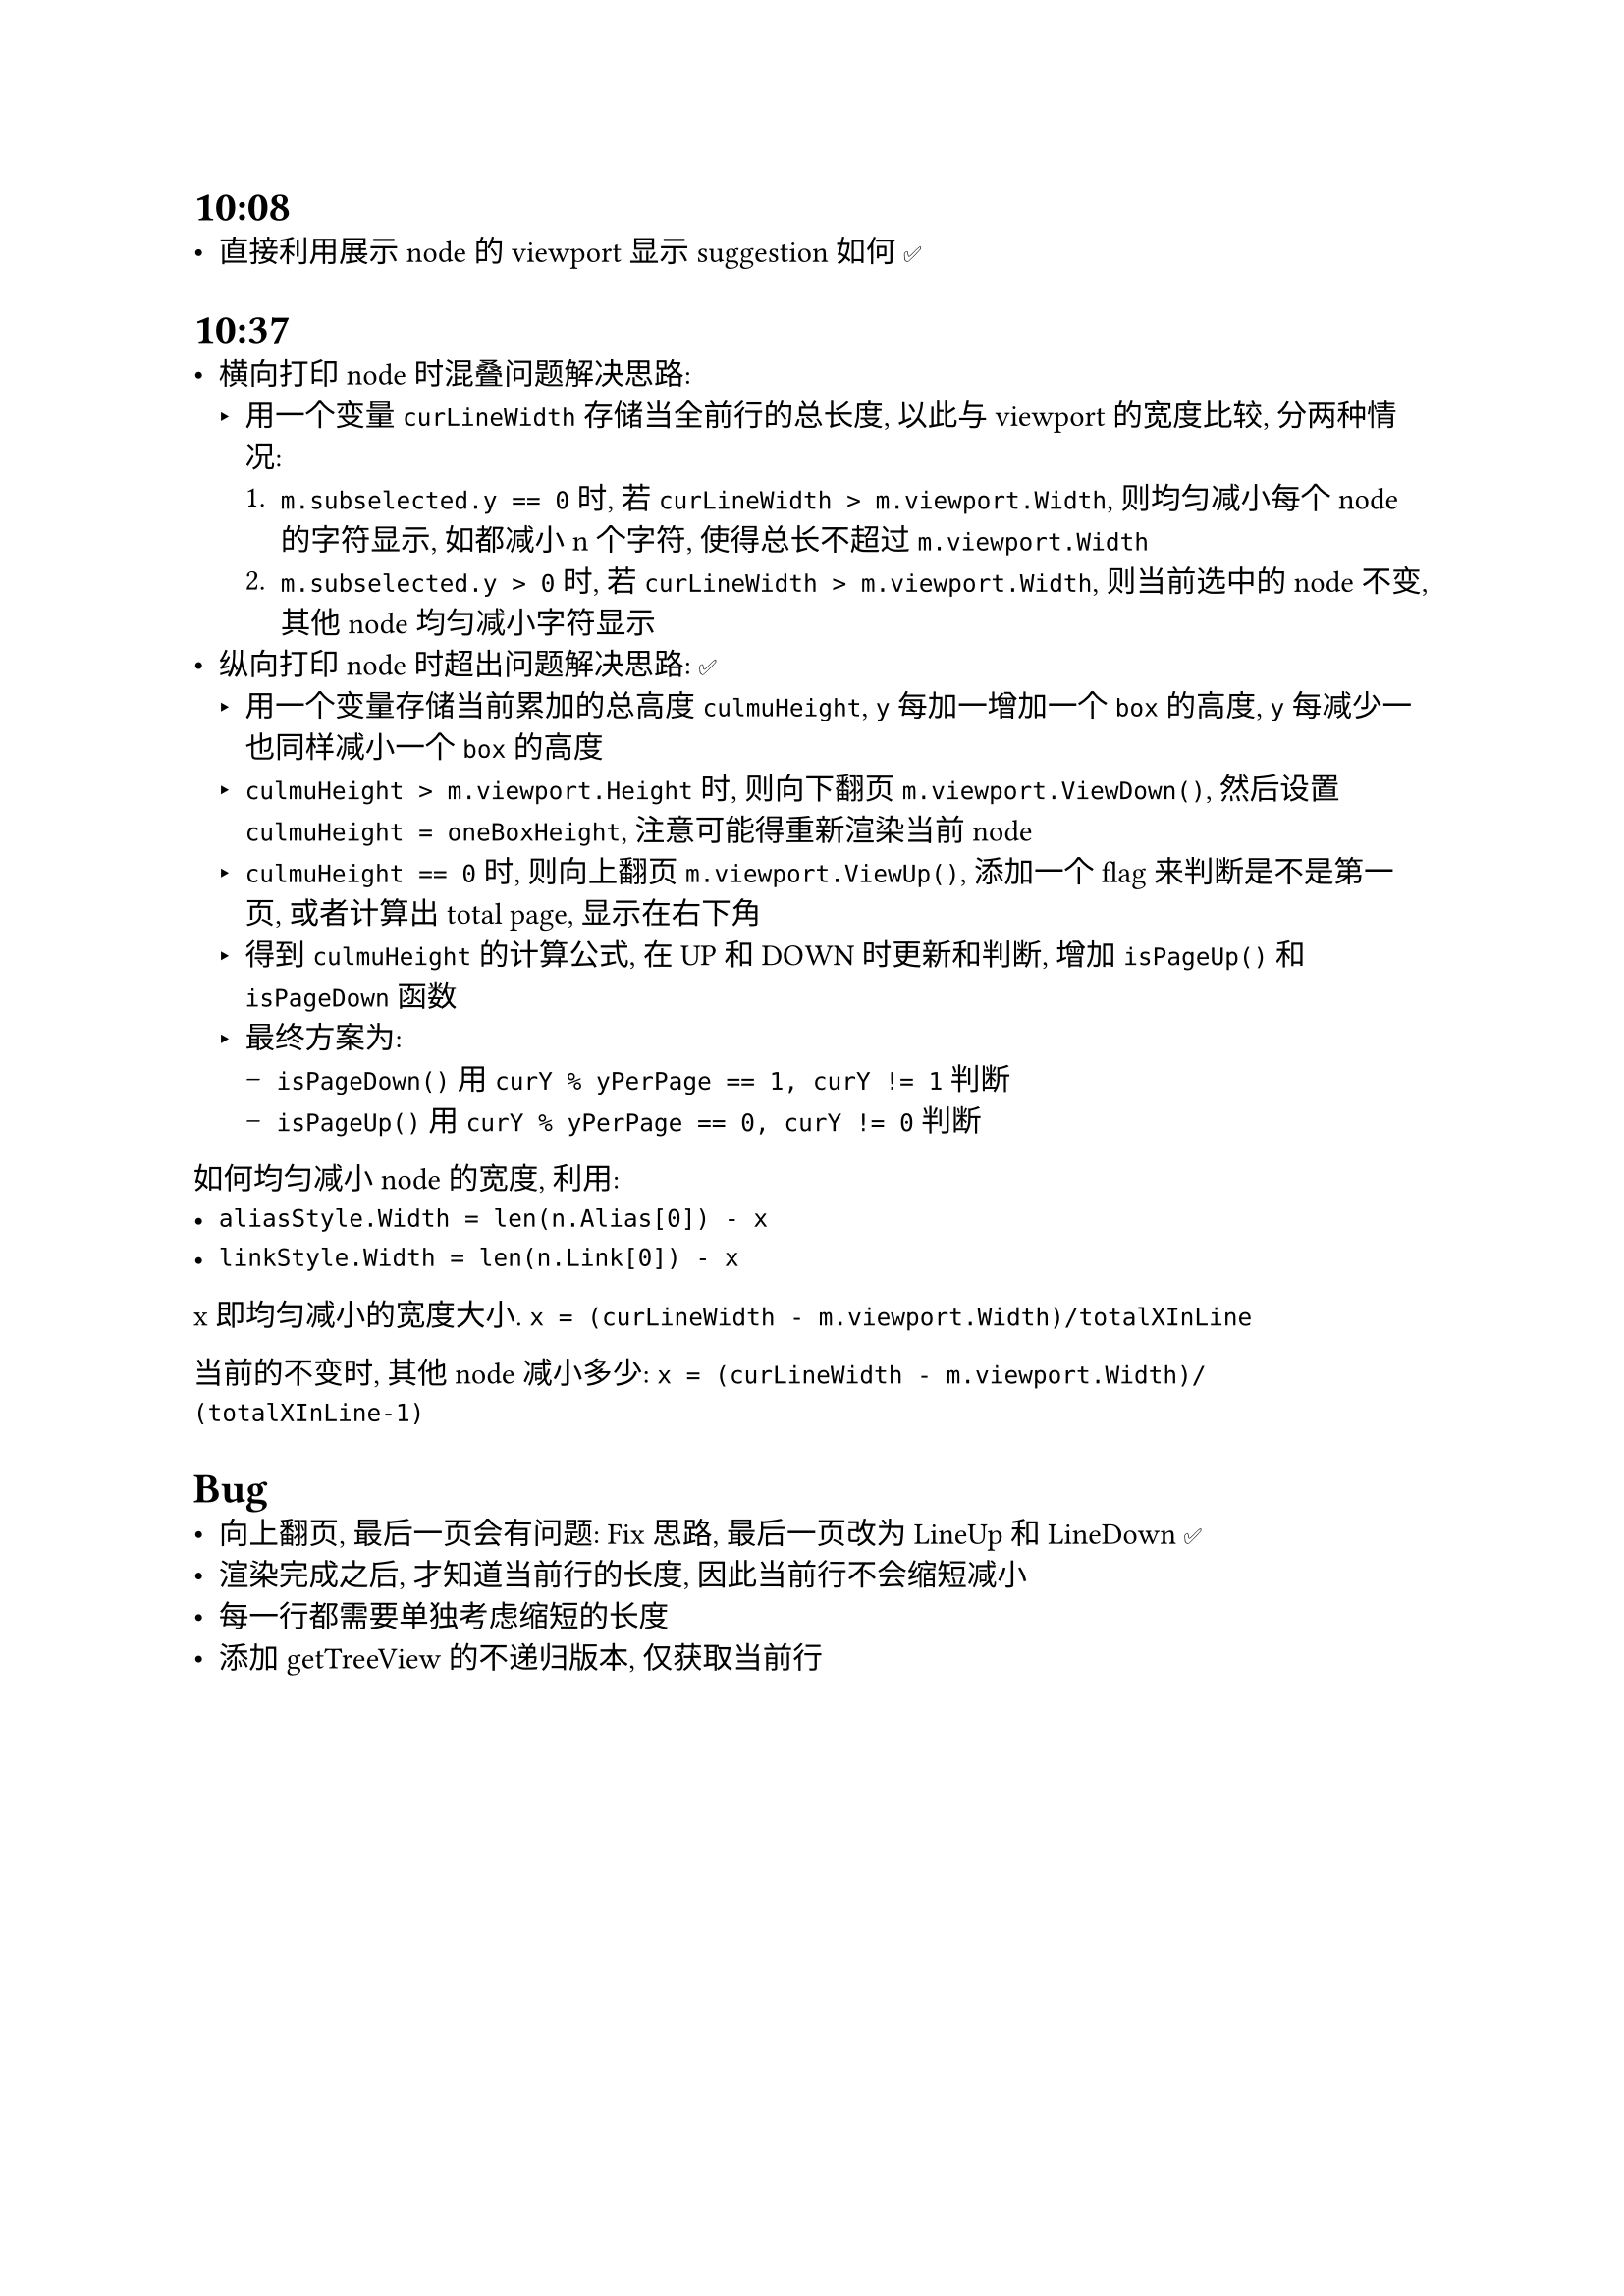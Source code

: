 = 10:08
- 直接利用展示 node 的 viewport 显示 suggestion 如何 ✅

= 10:37
- 横向打印 node 时混叠问题解决思路:
  - 用一个变量 `curLineWidth` 存储当全前行的总长度, 以此与 viewport 的宽度比较, 分两种情况:
    + `m.subselected.y == 0` 时, 若 `curLineWidth > m.viewport.Width`, 则均匀减小每个 node 的字符显示, 如都减小 n 个字符, 使得总长不超过 `m.viewport.Width`
    + `m.subselected.y > 0` 时, 若 `curLineWidth > m.viewport.Width`, 则当前选中的 node 不变, 其他 node 均匀减小字符显示
- 纵向打印 node 时超出问题解决思路: ✅
  - 用一个变量存储当前累加的总高度 `culmuHeight`, `y` 每加一增加一个 `box` 的高度, `y` 每减少一也同样减小一个 `box` 的高度
  - `culmuHeight > m.viewport.Height` 时, 则向下翻页 `m.viewport.ViewDown()`, 然后设置 `culmuHeight = oneBoxHeight`, 注意可能得重新渲染当前 node
  - `culmuHeight == 0` 时, 则向上翻页 `m.viewport.ViewUp()`, 添加一个 flag 来判断是不是第一页, 或者计算出 total page, 显示在右下角
  - 得到 `culmuHeight` 的计算公式, 在 UP 和 DOWN 时更新和判断, 增加 `isPageUp()` 和 `isPageDown` 函数
  - 最终方案为:
    - `isPageDown()` 用 `curY % yPerPage == 1, curY != 1` 判断
    - `isPageUp()` 用 `curY % yPerPage == 0, curY != 0` 判断

如何均匀减小 node 的宽度, 利用:
- `aliasStyle.Width = len(n.Alias[0]) - x`
- `linkStyle.Width = len(n.Link[0]) - x`

x 即均匀减小的宽度大小. `x = (curLineWidth - m.viewport.Width)/totalXInLine`

当前的不变时, 其他 node 减小多少: `x = (curLineWidth - m.viewport.Width)/(totalXInLine-1)`

= Bug
- 向上翻页, 最后一页会有问题: Fix 思路, 最后一页改为 LineUp 和 LineDown ✅
- 渲染完成之后, 才知道当前行的长度, 因此当前行不会缩短减小
- 每一行都需要单独考虑缩短的长度
- 添加 getTreeView 的不递归版本, 仅获取当前行

